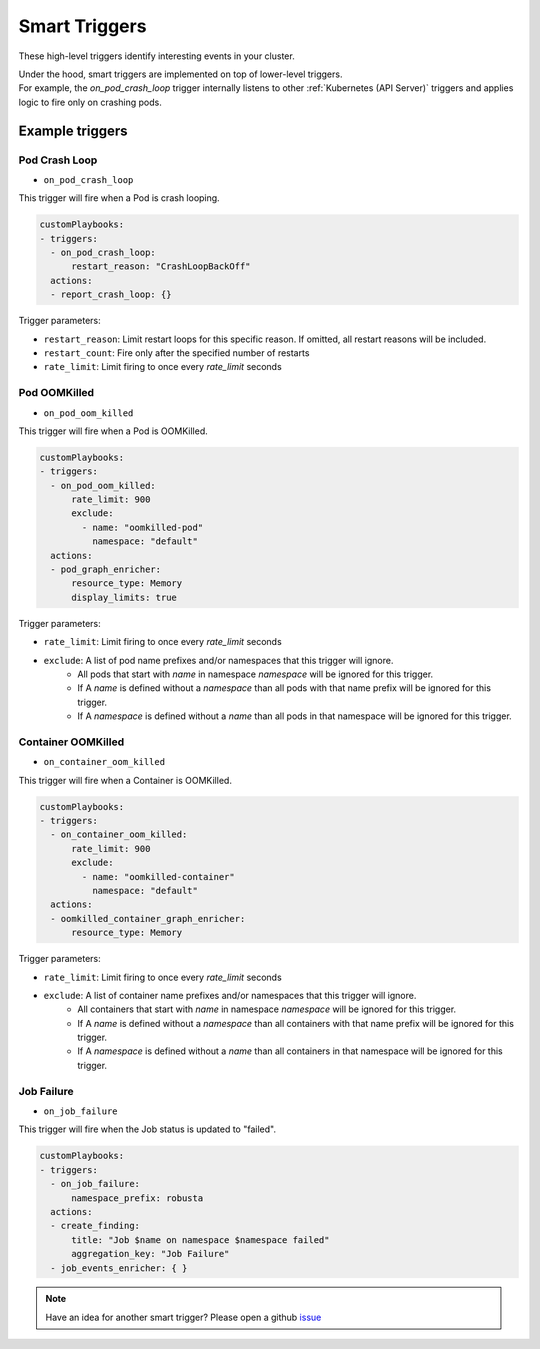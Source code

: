 Smart Triggers
############################

.. _smart_triggers:

These high-level triggers identify interesting events in your cluster.

| Under the hood, smart triggers are implemented on top of lower-level triggers.
| For example, the `on_pod_crash_loop` trigger internally listens to other :ref:`Kubernetes (API Server)` triggers and applies logic to fire only on crashing pods.


Example triggers
------------------
Pod Crash Loop
^^^^^^^^^^^^^^^^^^^

.. _on_pod_crash_loop:

* ``on_pod_crash_loop``

This trigger will fire when a Pod is crash looping.


.. code-block:: yaml

    customPlaybooks:
    - triggers:
      - on_pod_crash_loop:
          restart_reason: "CrashLoopBackOff"
      actions:
      - report_crash_loop: {}


Trigger parameters:

* ``restart_reason``: Limit restart loops for this specific reason. If omitted, all restart reasons will be included.
* ``restart_count``: Fire only after the specified number of restarts
* ``rate_limit``: Limit firing to once every `rate_limit` seconds

Pod OOMKilled
^^^^^^^^^^^^^^^^^^^

.. _on_pod_oom_killed:

* ``on_pod_oom_killed``

This trigger will fire when a Pod is OOMKilled.


.. code-block:: yaml

    customPlaybooks:
    - triggers:
      - on_pod_oom_killed:
          rate_limit: 900
          exclude:
            - name: "oomkilled-pod"
              namespace: "default"
      actions:
      - pod_graph_enricher:
          resource_type: Memory
          display_limits: true


Trigger parameters:

* ``rate_limit``: Limit firing to once every `rate_limit` seconds
* ``exclude``: A list of pod name prefixes and/or namespaces that this trigger will ignore.
    * All pods that start with `name` in namespace `namespace` will be ignored for this trigger.
    * If A `name` is defined without a `namespace` than all pods with that name prefix will be ignored for this trigger.
    * If A `namespace` is defined without a `name` than all pods in that namespace will be ignored for this trigger.

Container OOMKilled
^^^^^^^^^^^^^^^^^^^

.. _on_container_oom_killed:

* ``on_container_oom_killed``

This trigger will fire when a Container is OOMKilled.


.. code-block:: yaml

    customPlaybooks:
    - triggers:
      - on_container_oom_killed:
          rate_limit: 900
          exclude:
            - name: "oomkilled-container"
              namespace: "default"
      actions:
      - oomkilled_container_graph_enricher:
          resource_type: Memory


Trigger parameters:

* ``rate_limit``: Limit firing to once every `rate_limit` seconds
* ``exclude``: A list of container name prefixes and/or namespaces that this trigger will ignore.
    * All containers that start with `name` in namespace `namespace` will be ignored for this trigger.
    * If A `name` is defined without a `namespace` than all containers with that name prefix will be ignored for this trigger.
    * If A `namespace` is defined without a `name` than all containers in that namespace will be ignored for this trigger.

Job Failure
^^^^^^^^^^^^^^^^^^^

.. _on_job_failure:

* ``on_job_failure``

This trigger will fire when the Job status is updated to "failed".


.. code-block:: yaml

    customPlaybooks:
    - triggers:
      - on_job_failure:
          namespace_prefix: robusta
      actions:
      - create_finding:
          title: "Job $name on namespace $namespace failed"
          aggregation_key: "Job Failure"
      - job_events_enricher: { }


.. note::

    Have an idea for another smart trigger? Please open a github `issue <https://github.com/robusta-dev/robusta/issues/new?assignees=&labels=&template=other.md&title=>`_
